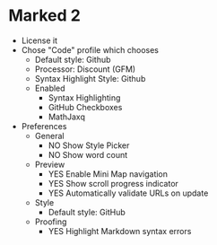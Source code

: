 # [[file:~/git/github/osx-provision/El-Capitan/provisioning.org::org_gcr_2017-05-12_mara_CC86395C-8487-451E-AC32-A3C6ABE812B7][org_gcr_2017-05-12_mara_CC86395C-8487-451E-AC32-A3C6ABE812B7]]
* Marked 2

- License it
- Chose "Code" profile which chooses
  - Default style: Github
  - Processor: Discount (GFM)
  - Syntax Highlight Style: Github
  - Enabled
    - Syntax Highlighting
    - GitHub Checkboxes
    - MathJaxq
- Preferences
  - General
    - NO Show Style Picker
    - NO Show word count
  - Preview
    - YES Enable Mini Map navigation
    - YES Show scroll progress indicator
    - YES Automatically validate URLs on update
  - Style
    - Default style: GitHub
  - Proofing
    - YES Highlight Markdown syntax errors
# org_gcr_2017-05-12_mara_CC86395C-8487-451E-AC32-A3C6ABE812B7 ends here
